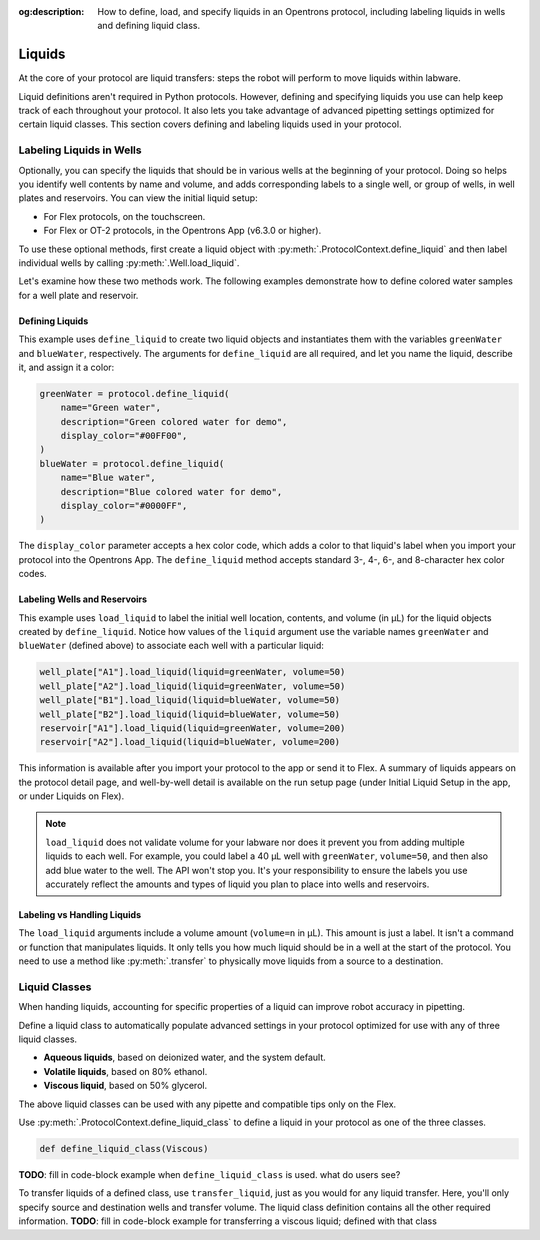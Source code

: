 :og:description: How to define, load, and specify liquids in an Opentrons protocol, including labeling liquids in wells and defining liquid class. 

.. _liquids:

########
Liquids
########

At the core of your protocol are liquid transfers: steps the robot will perform to move liquids within labware.

Liquid definitions aren't required in Python protocols. However, defining and specifying liquids you use can help keep track of each throughout your protocol. It also lets you take advantage of advanced pipetting settings optimized for certain liquid classes. This section covers defining and labeling liquids used in your protocol. 

.. _labeling-liquids:

*************************
Labeling Liquids in Wells
*************************

Optionally, you can specify the liquids that should be in various wells at the beginning of your protocol. Doing so helps you identify well contents by name and volume, and adds corresponding labels to a single well, or group of wells, in well plates and reservoirs. You can view the initial liquid setup:

- For Flex protocols, on the touchscreen.
- For Flex or OT-2 protocols, in the Opentrons App (v6.3.0 or higher).

To use these optional methods, first create a liquid object with :py:meth:`.ProtocolContext.define_liquid` and then label individual wells by calling :py:meth:`.Well.load_liquid`.

Let's examine how these two methods work. The following examples demonstrate how to define colored water samples for a well plate and reservoir.

.. _defining-liquids:

Defining Liquids
================

This example uses ``define_liquid`` to create two liquid objects and instantiates them with the variables ``greenWater`` and ``blueWater``, respectively. The arguments for ``define_liquid`` are all required, and let you name the liquid, describe it, and assign it a color:

.. code-block:: python

        greenWater = protocol.define_liquid(
            name="Green water",
            description="Green colored water for demo",
            display_color="#00FF00",
        )
        blueWater = protocol.define_liquid(
            name="Blue water",
            description="Blue colored water for demo",
            display_color="#0000FF",
        )

.. versionadded:: 2.14
        
The ``display_color`` parameter accepts a hex color code, which adds a color to that liquid's label when you import your protocol into the Opentrons App. The ``define_liquid`` method accepts standard 3-, 4-, 6-, and 8-character hex color codes.

.. _loading-liquids:

Labeling Wells and Reservoirs
=============================

This example uses ``load_liquid`` to label the initial well location, contents, and volume (in µL) for the liquid objects created by ``define_liquid``. Notice how values of the ``liquid`` argument use the variable names ``greenWater`` and ``blueWater`` (defined above) to associate each well with a particular liquid: 

.. code-block:: python

        well_plate["A1"].load_liquid(liquid=greenWater, volume=50)
        well_plate["A2"].load_liquid(liquid=greenWater, volume=50)
        well_plate["B1"].load_liquid(liquid=blueWater, volume=50)
        well_plate["B2"].load_liquid(liquid=blueWater, volume=50)
        reservoir["A1"].load_liquid(liquid=greenWater, volume=200)
        reservoir["A2"].load_liquid(liquid=blueWater, volume=200)
        
.. versionadded:: 2.14

This information is available after you import your protocol to the app or send it to Flex. A summary of liquids appears on the protocol detail page, and well-by-well detail is available on the run setup page (under Initial Liquid Setup in the app, or under Liquids on Flex).

.. note::
    ``load_liquid`` does not validate volume for your labware nor does it prevent you from adding multiple liquids to each well. For example, you could label a 40 µL well with ``greenWater``, ``volume=50``, and then also add blue water to the well. The API won't stop you. It's your responsibility to ensure the labels you use accurately reflect the amounts and types of liquid you plan to place into wells and reservoirs.

Labeling vs Handling Liquids
============================

The ``load_liquid`` arguments include a volume amount (``volume=n`` in µL). This amount is just a label. It isn't a command or function that manipulates liquids. It only tells you how much liquid should be in a well at the start of the protocol. You need to use a method like :py:meth:`.transfer` to physically move liquids from a source to a destination.


.. _v2-location-within-wells:
.. _new-labware-well-properties:

**************
Liquid Classes
**************

When handing liquids, accounting for specific properties of a liquid can improve robot accuracy in pipetting. 

Define a liquid class to automatically populate advanced settings in your protocol optimized for use with any of three liquid classes. 

- **Aqueous liquids**, based on deionized water, and the system default. 
- **Volatile liquids**, based on 80% ethanol. 
- **Viscous liquid**, based on 50% glycerol. 

The above liquid classes can be used with any pipette and compatible tips only on the Flex. 

Use :py:meth:`.ProtocolContext.define_liquid_class` to define a liquid in your protocol as one of the three classes.

.. code-block:: python
   
   def define_liquid_class(Viscous)

**TODO**: fill in code-block example when ``define_liquid_class`` is used. what do users see? 

To transfer liquids of a defined class, use ``transfer_liquid``, just as you would for any liquid transfer. Here, you'll only specify source and destination wells and transfer volume. The liquid class definition contains all the other required information. 
**TODO**: fill in code-block example for transferring a viscous liquid; defined with that class 

.. versionadded:: 2.22